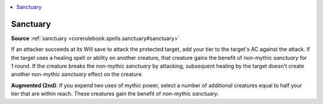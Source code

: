 
.. _`mythicadventures.mythicspells.sanctuary`:

.. contents:: \ 

.. _`mythicadventures.mythicspells.sanctuary#sanctuary_mythic`: `mythicadventures.mythicspells.sanctuary#sanctuary`_

.. _`mythicadventures.mythicspells.sanctuary#sanctuary`:

Sanctuary
==========

\ **Source**\  :ref:`sanctuary <corerulebook.spells.sanctuary#sanctuary>`

If an attacker succeeds at its Will save to attack the protected target, add your tier to the target's AC against the attack. If the target uses a healing spell or ability on another creature, that creature gains the benefit of non-mythic \ *sanctuary*\  for 1 round. If the creature breaks the non-mythic \ *sanctuary*\  by attacking, subsequent healing by the target doesn't create another non-mythic \ *sanctuary*\  effect on the creature.

\ **Augmented (2nd)**\ : If you expend two uses of mythic power, select a number of additional creatures equal to half your tier that are within reach. These creatures gain the benefit of non-mythic \ *sanctuary*\ .
